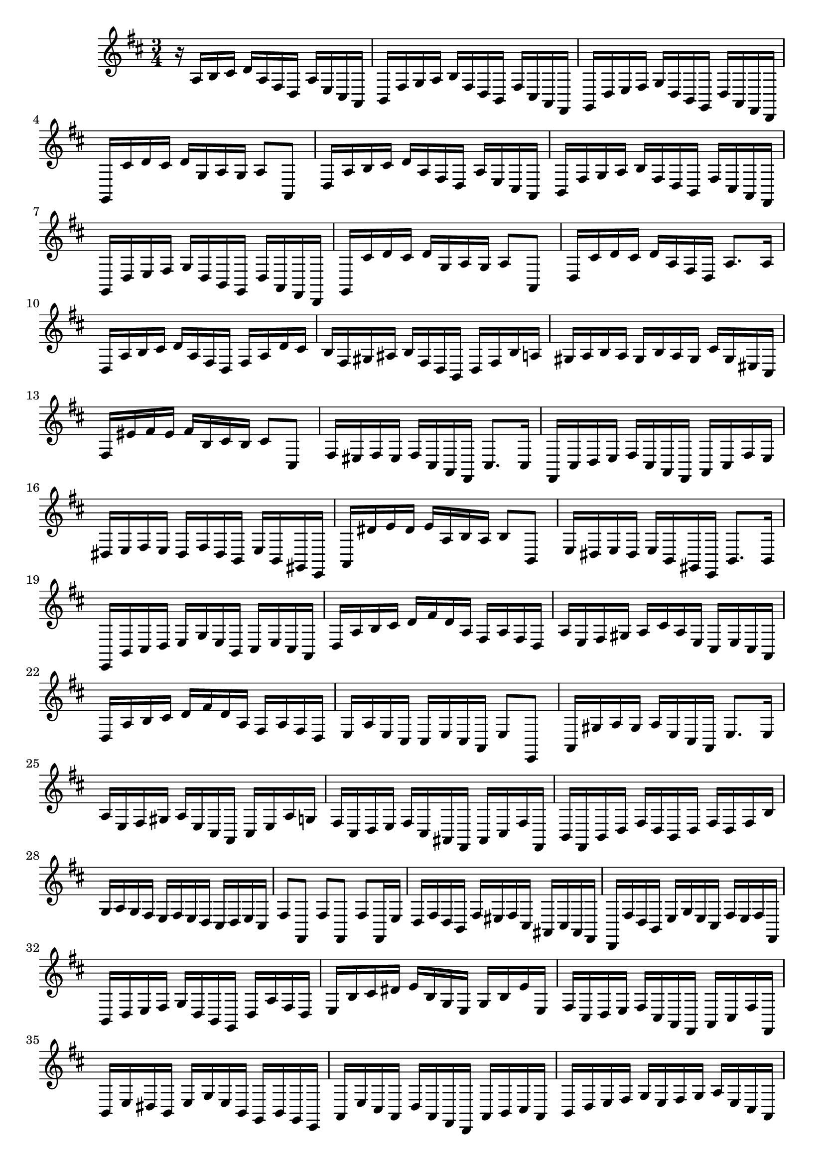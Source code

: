 \relative c {
  \key d \major
  \time 3/4

  r16 a' b cis d a fis d a' e cis a
  b fis' g a b fis d b fis' cis a fis
  g d' e fis g d b g d' a fis d
  g cis' d cis d g, a g a8 a,
  d16 a' b cis d a fis d a' e cis a
  b fis' g a b fis d b fis' cis a fis
  g d' e fis g d b g d' a fis d
  g cis' d cis d g, a g a8 a,
  d16 cis' d cis d a fis d a'8. a16
  d, a' b cis d a fis d fis a d cis
  b fis gis ais b fis d b d fis b a
  gis a b a gis b a gis cis gis eis cis
  fis eis' fis eis fis b, cis b cis8 cis,
  fis16 eis fis eis fis cis a fis cis'8. cis16
  fis, cis' d e fis cis a fis a cis fis e
  dis e fis e dis fis dis b e b gis e
  a dis' e dis e a, b a b8 b,
  e16 dis e dis e b gis e b'8. b16
  e, b' cis d e g e b cis e cis a
  d a' b cis d fis d a fis a fis d
  a' e fis gis a cis a e cis e cis a
  d a' b cis d fis d a fis a fis d
  e a e cis cis e cis a e'8 e,
  a16 gis' a gis a e cis a e'8. e16
  a e fis gis a e cis a cis e a g
  fis cis d e fis cis ais fis ais cis fis fis,
  b fis b d fis d b d fis d fis b
  g a g fis e fis e d cis d e cis
  fis8 fis, fis' fis, fis' fis,16 e'
  d fis d b fis' eis fis cis ais cis ais fis
  d fis' d b e g e cis fis e fis fis,
  b d e fis g d b g d' a' fis d
  e b' cis dis e b g e g b e e,
  fis cis d e fis cis a fis a cis fis fis,
  b e dis b e g e b g b g e
  a e' cis a d a fis d a' b cis a
  b d e fis g e fis g a e cis a
  d a' fis d g d b g d' e fis d
  g a b g d' e fis d g d b g
  d' a fis d g b g d b d b g
  d'8. d16 d,4\fermata r
}